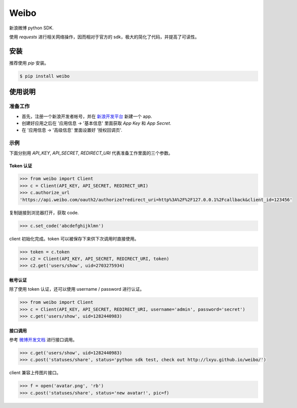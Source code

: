 Weibo
=====

.. image:: http://img.shields.io/pypi/v/weibo.svg?style=flat
   :target: https://pypi.python.org/pypi/weibo

.. image:: http://img.shields.io/pypi/dm/weibo.svg?style=flat
   :target: https://pypi.python.org/pypi/weibo


新浪微博 python SDK.

使用 `requests` 进行相关网络操作，因而相对于官方的 sdk，极大的简化了代码，并提高了可读性。


安装
----

推荐使用 `pip` 安装。

.. code:: bash

    $ pip install weibo


使用说明
--------

准备工作
~~~~~~~~

- 首先，注册一个新浪开发者帐号，并在 `新浪开发平台 <http://open.weibo.com/apps>`_ 新建一个 app.

- 创建好应用之后在 '应用信息 -> '基本信息' 里面获取 `App Key` 和 `App Secret`.

- 在 '应用信息 -> '高级信息' 里面设置好 '授权回调页'.

示例
~~~~

下面分别用 `API_KEY`, `API_SECRET`, `REDIRECT_URI` 代表准备工作里面的三个参数。


Token 认证
""""""""""

.. code:: python

    >>> from weibo import Client
    >>> c = Client(API_KEY, API_SECRET, REDIRECT_URI)
    >>> c.authorize_url
    'https://api.weibo.com/oauth2/authorize?redirect_uri=http%3A%2F%2F127.0.0.1%2Fcallback&client_id=123456'

复制链接到浏览器打开，获取 code.

.. code:: python

    >>> c.set_code('abcdefghijklmn')


client 初始化完成。token 可以被保存下来供下次调用时直接使用。

.. code:: python

    >>> token = c.token
    >>> c2 = Client(API_KEY, API_SECRET, REDIRECT_URI, token)
    >>> c2.get('users/show', uid=2703275934)

帐号认证
""""""""

除了使用 token 认证，还可以使用 username / password 进行认证。

.. code:: python

    >>> from weibo import Client
    >>> c = Client(API_KEY, API_SECRET, REDIRECT_URI, username='admin', password='secret')
    >>> c.get('users/show', uid=1282440983)

接口调用
""""""""

参考 `微博开发文档 <http://open.weibo.com/wiki/API%E6%96%87%E6%A1%A3_V2>`_ 进行接口调用。

.. code:: python

    >>> c.get('users/show', uid=1282440983)
    >>> c.post('statuses/share', status='python sdk test, check out http://lxyu.github.io/weibo/')

client 兼容上传图片接口。

.. code:: python

    >>> f = open('avatar.png', 'rb')
    >>> c.post('statuses/share', status='new avatar!', pic=f)
